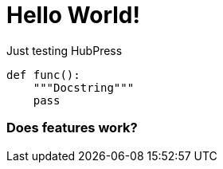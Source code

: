 = Hello World!

Just testing HubPress

// See https://hubpress.gitbooks.io/hubpress-knowledgebase/content/ for information about the parameters.
// :hp-image: /covers/cover.png
// :published_at: 2019-01-31
// :hp-tags: HubPress, Blog, Open_Source,
// :hp-alt-title: My English Title

[source, python]
----
def func():
    """Docstring"""
    pass
----

=== Does features work?